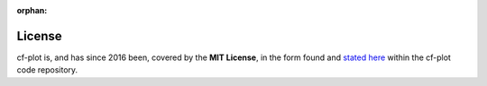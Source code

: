 :orphan:

License
*******

cf-plot is, and has since 2016 been, covered by the **MIT License**, in the
form found and
`stated here <https://github.com/NCAS-CMS/cf-plot/blob/main/LICENSE.txt>`_
within the cf-plot code repository.
